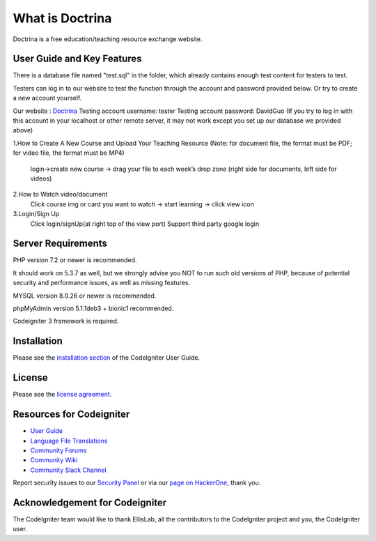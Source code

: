 ###################
What is Doctrina
###################

Doctrina is a free education/teaching resource exchange website.

***************
User Guide and Key Features
***************
There is a database file named "test.sql" in the folder, which already contains enough test content for testers to test.

Testers can log in to our website to test the function through the account and password provided below. Or try to create a new account yourself.

Our website : `Doctrina <https://2bnumberone.uqcloud.net/demo>`_
Testing account username: tester
Testing account password: DavidGuo
(If you try to log in with this account in your localhost or other remote server, it may not work except you set up our database we provided above)

1.How to Create A New Course and Upload Your Teaching Resource
(Note: for document file, the format must be PDF; for video file, the format must be MP4)
 login->create new course -> drag your file to each week’s drop zone (right side for documents, left side for videos)

2.How to Watch video/document
 Click course img or card you want to watch -> start learning -> click view icon

3.Login/Sign Up
  Click login/signUp(at right top of the view port)
  Support third party google login


*******************
Server Requirements
*******************

PHP version 7.2 or newer is recommended.

It should work on 5.3.7 as well, but we strongly advise you NOT to run
such old versions of PHP, because of potential security and performance
issues, as well as missing features.

MYSQL version 8.0.26 or newer is recommended.

phpMyAdmin version 5.1.1deb3 + bionic1 recommended.

Codeigniter 3 framework is required.

************
Installation
************

Please see the `installation section <https://codeigniter.com/user_guide/installation/index.html>`_
of the CodeIgniter User Guide.

*******
License
*******

Please see the `license
agreement <https://github.com/bcit-ci/CodeIgniter/blob/develop/user_guide_src/source/license.rst>`_.

*********
Resources for Codeigniter
*********

-  `User Guide <https://codeigniter.com/docs>`_
-  `Language File Translations <https://github.com/bcit-ci/codeigniter3-translations>`_
-  `Community Forums <http://forum.codeigniter.com/>`_
-  `Community Wiki <https://github.com/bcit-ci/CodeIgniter/wiki>`_
-  `Community Slack Channel <https://codeigniterchat.slack.com>`_

Report security issues to our `Security Panel <mailto:security@codeigniter.com>`_
or via our `page on HackerOne <https://hackerone.com/codeigniter>`_, thank you.

***************
Acknowledgement for Codeigniter
***************

The CodeIgniter team would like to thank EllisLab, all the
contributors to the CodeIgniter project and you, the CodeIgniter user.





